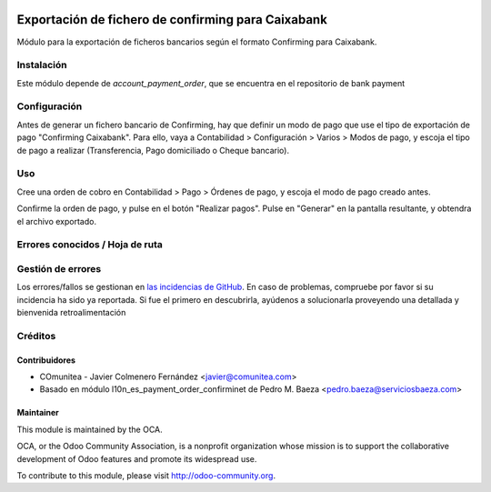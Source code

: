 .. image:: https://img.shields.io/badge/licence-AGPL--3-blue.svg
   :target: http://www.gnu.org/licenses/agpl-3.0-standalone.html
   :alt: License: AGPL-3

===================================================
Exportación de fichero de confirming para Caixabank
===================================================

Módulo para la exportación de ficheros bancarios según el formato Confirming para Caixabank.


Instalación
===========

Este módulo depende de *account_payment_order*, que se encuentra en el
repositorio de bank payment

Configuración
=============

Antes de generar un fichero bancario de Confirming, hay que definir un modo de
pago que use el tipo de exportación de pago "Confirming Caixabank".
Para ello, vaya a Contabilidad >
Configuración > Varios > Modos de pago, y escoja el tipo
de pago a realizar
(Transferencia, Pago domiciliado o Cheque bancario).

Uso
===

Cree una orden de cobro en Contabilidad > Pago > Órdenes de pago, y escoja
el modo de pago creado antes.

Confirme la orden de pago, y pulse en el botón "Realizar pagos". Pulse en
"Generar" en la pantalla resultante, y obtendra el archivo exportado.


Errores conocidos / Hoja de ruta
================================

Gestión de errores
==================

Los errores/fallos se gestionan en `las incidencias de GitHub <https://github.com/OCA/
l10n-spain/issues>`_.
En caso de problemas, compruebe por favor si su incidencia ha sido ya
reportada. Si fue el primero en descubrirla, ayúdenos a solucionarla proveyendo
una detallada y bienvenida retroalimentación


Créditos
========

Contribuidores
--------------

* COmunitea - Javier Colmenero Fernández <javier@comunitea.com>
* Basado en módulo l10n_es_payment_order_confirminet de Pedro M. Baeza <pedro.baeza@serviciosbaeza.com>

Maintainer
----------

.. image:: http://odoo-community.org/logo.png
   :alt: Odoo Community Association
   :target: http://odoo-community.org

This module is maintained by the OCA.

OCA, or the Odoo Community Association, is a nonprofit organization whose
mission is to support the collaborative development of Odoo features and
promote its widespread use.

To contribute to this module, please visit http://odoo-community.org.
